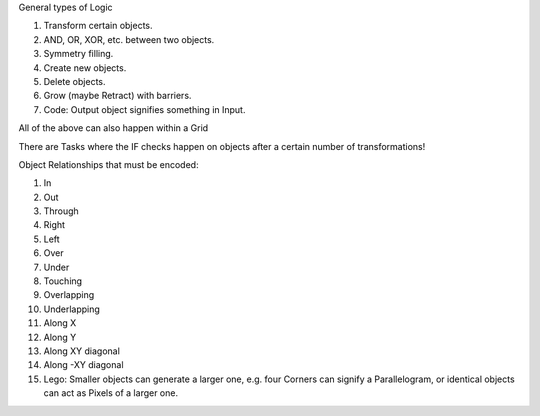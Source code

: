 
General types of Logic

1. Transform certain objects.
2. AND, OR, XOR, etc. between two objects.
3. Symmetry filling.
4. Create new objects.
5. Delete objects.
6. Grow (maybe Retract) with barriers.
7. Code: Output object signifies something in Input.

All of the above can also happen within a Grid

There are Tasks where the IF checks happen on objects after a certain number of transformations!


Object Relationships that must be encoded:

1. In
2. Out
3. Through
4. Right
5. Left
6. Over
7. Under
8. Touching
9. Overlapping
10. Underlapping
11. Along X
12. Along Y
13. Along XY diagonal
14. Along -XY diagonal
15. Lego: Smaller objects can generate a larger one, e.g. four Corners can signify a Parallelogram, or identical objects can act as Pixels of a larger one.



